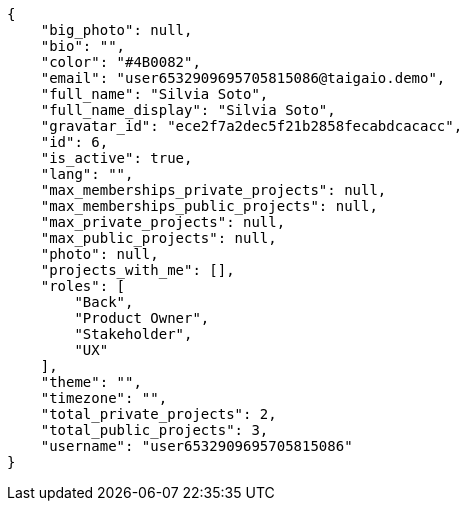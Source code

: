 [source,json]
----
{
    "big_photo": null,
    "bio": "",
    "color": "#4B0082",
    "email": "user6532909695705815086@taigaio.demo",
    "full_name": "Silvia Soto",
    "full_name_display": "Silvia Soto",
    "gravatar_id": "ece2f7a2dec5f21b2858fecabdcacacc",
    "id": 6,
    "is_active": true,
    "lang": "",
    "max_memberships_private_projects": null,
    "max_memberships_public_projects": null,
    "max_private_projects": null,
    "max_public_projects": null,
    "photo": null,
    "projects_with_me": [],
    "roles": [
        "Back",
        "Product Owner",
        "Stakeholder",
        "UX"
    ],
    "theme": "",
    "timezone": "",
    "total_private_projects": 2,
    "total_public_projects": 3,
    "username": "user6532909695705815086"
}
----
